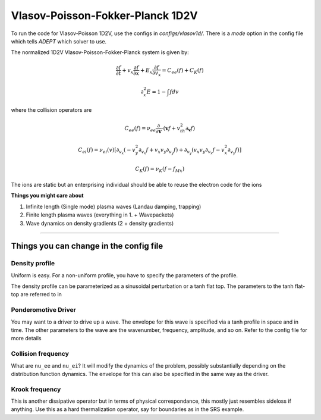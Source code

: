 Vlasov-Poisson-Fokker-Planck 1D2V
===================================

To run the code for Vlasov-Poisson 1D2V, use the configs in `configs/vlasov1d/`.
There is a `mode` option in the config file which tells `ADEPT` which solver to use.

The normalized 1D2V Vlasov-Poisson-Fokker-Planck system is given by:

.. math::

    \frac{\partial f}{\partial t} + v_x \frac{\partial f}{\partial x} +
    E_x \frac{\partial f}{\partial v_x} = C_{ee}(f) + C_{K}(f)

    \partial_x^2 E = 1 - \int f dv

where the collision operators are

.. math::

    C_{ee}(f) = \nu_{ee} \frac{\partial}{\partial \mathbf{v}} \cdot
    \left( \mathbf{v} f + v_{th}^2 \partial_\mathbf{v} f \right)

    C_{ei}(f) = \nu_{ei}(v) \left[\partial_{v_x} \left(-v_y^2 \partial_{v_x} f + v_x v_y \partial_{v_y} f\right) + \partial_{v_y} \left(v_x v_y \partial_{v_x} f - v_x^2 \partial_{v_y} f\right)\right]

    C_K(f) = \nu_K (f - f_{Mx})

The ions are static but an enterprising individual should be able to reuse the electron code for the ions

**Things you might care about**

1. Infinite length (Single mode) plasma waves (Landau damping, trapping)

2. Finite length plasma waves (everything in 1. + Wavepackets)

3. Wave dynamics on density gradients (2 + density gradients)


-----------------------


Things you can change in the config file
----------------------------------------------

Density profile
^^^^^^^^^^^^^^^
Uniform is easy. For a non-uniform profile, you have to specify the parameters of the profile.

The density profile can be parameterized as a sinusoidal perturbation or a tanh flat top. The parameters to the tanh flat-top are referred to in

Ponderomotive Driver
^^^^^^^^^^^^^^^^^^^^^^^^^^^^^^
You may want to a driver to drive up a wave. The envelope for this wave is specified via a tanh profile in space and in time. The other parameters to the wave
are the wavenumber, frequency, amplitude, and so on. Refer to the config file for more details

Collision frequency
^^^^^^^^^^^^^^^^^^^^^^^^^^^^^^
What are ``nu_ee`` and ``nu_ei``? It will modify the dynamics of the problem, possibly substantially depending on the distribution function dynamics. The envelope for this can also be specified
in the same way as the driver.

Krook frequency
^^^^^^^^^^^^^^^^^^^^^^^^^^^^^^^^^^^^^^^^^^^^^

This is another dissipative operator but in terms of physical correspondance, this mostly just resembles sideloss if anything. Use this as a hard thermalization operator, say for boundaries
as in the SRS example.
